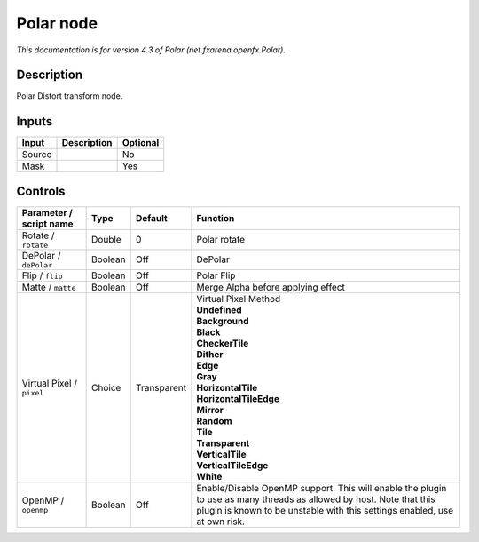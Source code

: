 .. _net.fxarena.openfx.Polar:

.. raw:: html

   <!-- Do not edit this file! It is generated automatically by Natron itself. -->

Polar node
==========

|pluginIcon| 

*This documentation is for version 4.3 of Polar (net.fxarena.openfx.Polar).*

Description
-----------

Polar Distort transform node.

Inputs
------

+--------+-------------+----------+
| Input  | Description | Optional |
+========+=============+==========+
| Source |             | No       |
+--------+-------------+----------+
| Mask   |             | Yes      |
+--------+-------------+----------+

Controls
--------

.. tabularcolumns:: |>{\raggedright}p{0.2\columnwidth}|>{\raggedright}p{0.06\columnwidth}|>{\raggedright}p{0.07\columnwidth}|p{0.63\columnwidth}|

.. cssclass:: longtable

+---------------------------+---------+-------------+--------------------------------------------------------------------------------------------------------------------------------------------------------------------------------------------------+
| Parameter / script name   | Type    | Default     | Function                                                                                                                                                                                         |
+===========================+=========+=============+==================================================================================================================================================================================================+
| Rotate / ``rotate``       | Double  | 0           | Polar rotate                                                                                                                                                                                     |
+---------------------------+---------+-------------+--------------------------------------------------------------------------------------------------------------------------------------------------------------------------------------------------+
| DePolar / ``dePolar``     | Boolean | Off         | DePolar                                                                                                                                                                                          |
+---------------------------+---------+-------------+--------------------------------------------------------------------------------------------------------------------------------------------------------------------------------------------------+
| Flip / ``flip``           | Boolean | Off         | Polar Flip                                                                                                                                                                                       |
+---------------------------+---------+-------------+--------------------------------------------------------------------------------------------------------------------------------------------------------------------------------------------------+
| Matte / ``matte``         | Boolean | Off         | Merge Alpha before applying effect                                                                                                                                                               |
+---------------------------+---------+-------------+--------------------------------------------------------------------------------------------------------------------------------------------------------------------------------------------------+
| Virtual Pixel / ``pixel`` | Choice  | Transparent | | Virtual Pixel Method                                                                                                                                                                           |
|                           |         |             | | **Undefined**                                                                                                                                                                                  |
|                           |         |             | | **Background**                                                                                                                                                                                 |
|                           |         |             | | **Black**                                                                                                                                                                                      |
|                           |         |             | | **CheckerTile**                                                                                                                                                                                |
|                           |         |             | | **Dither**                                                                                                                                                                                     |
|                           |         |             | | **Edge**                                                                                                                                                                                       |
|                           |         |             | | **Gray**                                                                                                                                                                                       |
|                           |         |             | | **HorizontalTile**                                                                                                                                                                             |
|                           |         |             | | **HorizontalTileEdge**                                                                                                                                                                         |
|                           |         |             | | **Mirror**                                                                                                                                                                                     |
|                           |         |             | | **Random**                                                                                                                                                                                     |
|                           |         |             | | **Tile**                                                                                                                                                                                       |
|                           |         |             | | **Transparent**                                                                                                                                                                                |
|                           |         |             | | **VerticalTile**                                                                                                                                                                               |
|                           |         |             | | **VerticalTileEdge**                                                                                                                                                                           |
|                           |         |             | | **White**                                                                                                                                                                                      |
+---------------------------+---------+-------------+--------------------------------------------------------------------------------------------------------------------------------------------------------------------------------------------------+
| OpenMP / ``openmp``       | Boolean | Off         | Enable/Disable OpenMP support. This will enable the plugin to use as many threads as allowed by host. Note that this plugin is known to be unstable with this settings enabled, use at own risk. |
+---------------------------+---------+-------------+--------------------------------------------------------------------------------------------------------------------------------------------------------------------------------------------------+

.. |pluginIcon| image:: net.fxarena.openfx.Polar.png
   :width: 10.0%
